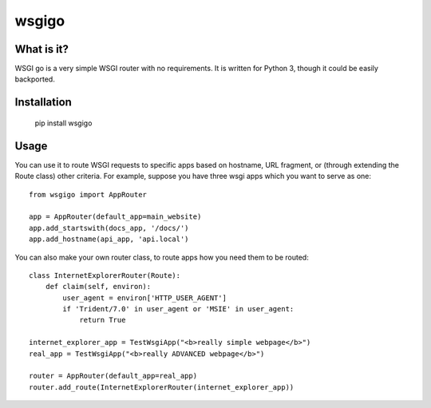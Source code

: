 ######
wsgigo
######

What is it?
-----------

WSGI go is a very simple WSGI router with no requirements. It is written for Python 3, though it could be
easily backported.

Installation
------------

    pip install wsgigo


Usage
-----

You can use it to route WSGI requests to specific apps based on hostname, URL fragment, or (through extending the
Route class) other criteria. For example, suppose you have three wsgi apps which you want to serve as one::

    from wsgigo import AppRouter

    app = AppRouter(default_app=main_website)
    app.add_startswith(docs_app, '/docs/')
    app.add_hostname(api_app, 'api.local')

You can also make your own router class, to route apps how you need them to be routed::

    class InternetExplorerRouter(Route):
        def claim(self, environ):
            user_agent = environ['HTTP_USER_AGENT']
            if 'Trident/7.0' in user_agent or 'MSIE' in user_agent:
                return True

    internet_explorer_app = TestWsgiApp("<b>really simple webpage</b>")
    real_app = TestWsgiApp("<b>really ADVANCED webpage</b>")

    router = AppRouter(default_app=real_app)
    router.add_route(InternetExplorerRouter(internet_explorer_app))

